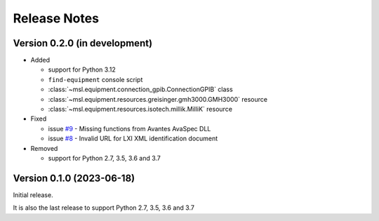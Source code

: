 =============
Release Notes
=============

Version 0.2.0 (in development)
==============================

* Added

  - support for Python 3.12
  - ``find-equipment`` console script
  - :class:`~msl.equipment.connection_gpib.ConnectionGPIB` class
  - :class:`~msl.equipment.resources.greisinger.gmh3000.GMH3000` resource
  - :class:`~msl.equipment.resources.isotech.millik.MilliK` resource

* Fixed

  - issue `#9 <https://github.com/MSLNZ/msl-equipment/issues/9>`_ - Missing functions
    from Avantes AvaSpec DLL
  - issue `#8 <https://github.com/MSLNZ/msl-equipment/issues/8>`_ - Invalid URL
    for LXI XML identification document

* Removed

  - support for Python 2.7, 3.5, 3.6 and 3.7

Version 0.1.0 (2023-06-18)
==========================
Initial release.

It is also the last release to support Python 2.7, 3.5, 3.6 and 3.7
